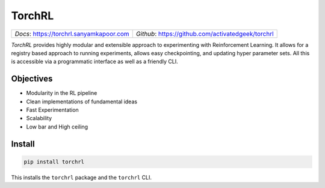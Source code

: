 TorchRL
========

.. image:: https://travis-ci.org/activatedgeek/torchrl.svg?branch=master
    :target: https://travis-ci.org/activatedgeek/torchrl

.. image:: https://badge.fury.io/py/torchrl.svg
    :target: https://pypi.org/project/torchrl/

.. image:: https://img.shields.io/badge/status-beta-green.svg
    :target: https://pypi.org/project/torchrl/

+-----------------------------------------------+---------------------------------------------------------+
| *Docs*: `<https://torchrl.sanyamkapoor.com>`_ | *Github*: `<https://github.com/activatedgeek/torchrl>`_ |
+-----------------------------------------------+---------------------------------------------------------+

*TorchRL* provides highly modular and extensible approach to experimenting with
Reinforcement Learning. It allows for a registry based approach to running
experiments, allows easy checkpointing, and updating hyper parameter sets.
All this is accessible via a programmatic interface as well as a friendly CLI.

Objectives
-----------

* Modularity in the RL pipeline
* Clean implementations of fundamental ideas
* Fast Experimentation
* Scalability
* Low bar and High ceiling

Install
--------

.. code:: shell

    pip install torchrl

This installs the ``torchrl`` package and the ``torchrl`` CLI.
